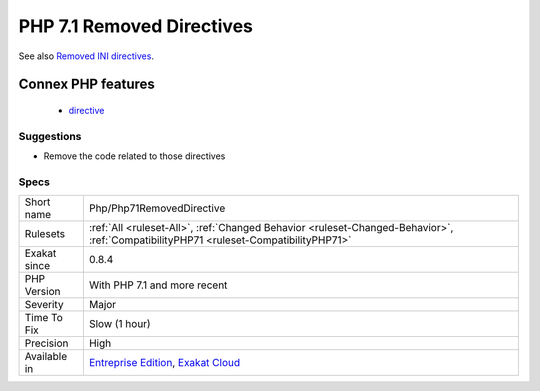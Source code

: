 .. _php-php71removeddirective:

.. _php-7.1-removed-directives:

PHP 7.1 Removed Directives
++++++++++++++++++++++++++

.. meta\:\:
	:description:
		PHP 7.1 Removed Directives: List of directives that are removed in PHP 7.
	:twitter:card: summary_large_image
	:twitter:site: @exakat
	:twitter:title: PHP 7.1 Removed Directives
	:twitter:description: PHP 7.1 Removed Directives: List of directives that are removed in PHP 7
	:twitter:creator: @exakat
	:twitter:image:src: https://www.exakat.io/wp-content/uploads/2020/06/logo-exakat.png
	:og:image: https://www.exakat.io/wp-content/uploads/2020/06/logo-exakat.png
	:og:title: PHP 7.1 Removed Directives
	:og:type: article
	:og:description: List of directives that are removed in PHP 7
	:og:url: https://php-tips.readthedocs.io/en/latest/tips/Php/Php71RemovedDirective.html
	:og:locale: en
  List of directives that are removed in PHP 7.1.

See also `Removed INI directives <https://www.php.net/manual/en/migration71.incompatible.php#migration71.incompatible.removed-ini-directives>`_.

Connex PHP features
-------------------

  + `directive <https://php-dictionary.readthedocs.io/en/latest/dictionary/directive.ini.html>`_


Suggestions
___________

* Remove the code related to those directives




Specs
_____

+--------------+--------------------------------------------------------------------------------------------------------------------------------------+
| Short name   | Php/Php71RemovedDirective                                                                                                            |
+--------------+--------------------------------------------------------------------------------------------------------------------------------------+
| Rulesets     | :ref:`All <ruleset-All>`, :ref:`Changed Behavior <ruleset-Changed-Behavior>`, :ref:`CompatibilityPHP71 <ruleset-CompatibilityPHP71>` |
+--------------+--------------------------------------------------------------------------------------------------------------------------------------+
| Exakat since | 0.8.4                                                                                                                                |
+--------------+--------------------------------------------------------------------------------------------------------------------------------------+
| PHP Version  | With PHP 7.1 and more recent                                                                                                         |
+--------------+--------------------------------------------------------------------------------------------------------------------------------------+
| Severity     | Major                                                                                                                                |
+--------------+--------------------------------------------------------------------------------------------------------------------------------------+
| Time To Fix  | Slow (1 hour)                                                                                                                        |
+--------------+--------------------------------------------------------------------------------------------------------------------------------------+
| Precision    | High                                                                                                                                 |
+--------------+--------------------------------------------------------------------------------------------------------------------------------------+
| Available in | `Entreprise Edition <https://www.exakat.io/entreprise-edition>`_, `Exakat Cloud <https://www.exakat.io/exakat-cloud/>`_              |
+--------------+--------------------------------------------------------------------------------------------------------------------------------------+


